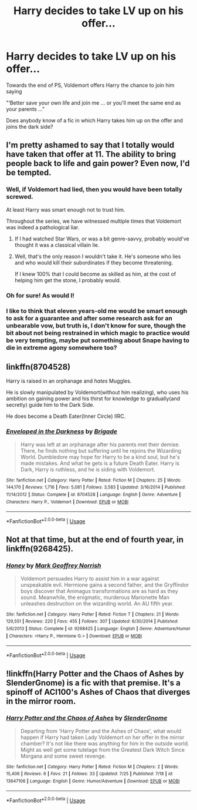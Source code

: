 #+TITLE: Harry decides to take LV up on his offer...

* Harry decides to take LV up on his offer...
:PROPERTIES:
:Author: Manny21265
:Score: 5
:DateUnix: 1596150470.0
:DateShort: 2020-Jul-31
:FlairText: Request
:END:
Towards the end of PS, Voldemort offers Harry the chance to join him saying

"‘Better save your own life and join me ... or you'll meet the same end as your parents ..."

Does anybody know of a fic in which Harry takes him up on the offer and joins the dark side?


** I'm pretty ashamed to say that I totally would have taken that offer at 11. The ability to bring people back to life and gain power? Even now, I'd be tempted.
:PROPERTIES:
:Author: Impossible-Poetry
:Score: 15
:DateUnix: 1596151913.0
:DateShort: 2020-Jul-31
:END:

*** Well, if Voldemort had lied, then you would have been totally screwed.

At least Harry was smart enough not to trust him.

Throughout the series, we have witnessed multiple times that Voldemort was indeed a pathological liar.
:PROPERTIES:
:Author: InquisitorCOC
:Score: 7
:DateUnix: 1596152934.0
:DateShort: 2020-Jul-31
:END:

**** If I had watched Star Wars, or was a bit genre-savvy, probably would've thought it was a classical villain lie.
:PROPERTIES:
:Author: Kellar21
:Score: 4
:DateUnix: 1596159800.0
:DateShort: 2020-Jul-31
:END:


**** Well, that's the only reason I wouldn't take it. He's someone who lies and who would kill their subordinates if they become threatening.

If I knew 100% that I could become as skilled as him, at the cost of helping him get the stone, I probably would.
:PROPERTIES:
:Author: Impossible-Poetry
:Score: 5
:DateUnix: 1596153152.0
:DateShort: 2020-Jul-31
:END:


*** Oh for sure! As would I!
:PROPERTIES:
:Author: Manny21265
:Score: 2
:DateUnix: 1596152179.0
:DateShort: 2020-Jul-31
:END:


*** I like to think that eleven years-old me would be smart enough to ask for a guarantee and after some research ask for an unbearable vow, but truth is, I don't know for sure, though the bit about not being restrained in which magic to practice would be very tempting, maybe put something about Snape having to die in extreme agony somewhere too?
:PROPERTIES:
:Author: JOKERRule
:Score: 1
:DateUnix: 1596210861.0
:DateShort: 2020-Jul-31
:END:


** linkffn(8704528)

Harry is raised in an orphanage and /hates/ Muggles.

He is slowly manipulated by Voldemort(without him realizing), who uses his ambition on gaining power and his thirst for knowledge to gradually(and secretly) guide him to the Dark Side.

He does become a Death Eater(Inner Circle) IIRC.
:PROPERTIES:
:Author: Kellar21
:Score: 2
:DateUnix: 1596159967.0
:DateShort: 2020-Jul-31
:END:

*** [[https://www.fanfiction.net/s/8704528/1/][*/Enveloped in the Darkness/*]] by [[https://www.fanfiction.net/u/2111100/Brigade][/Brigade/]]

#+begin_quote
  Harry was left at an orphanage after his parents met their demise. There, he finds nothing but suffering until he rejoins the Wizarding World. Dumbledore may hope for Harry to be a kind soul, but he's made mistakes. And what he gets is a future Death Eater. Harry is Dark, Harry is ruthless, and he is siding with Voldemort.
#+end_quote

^{/Site/:} ^{fanfiction.net} ^{*|*} ^{/Category/:} ^{Harry} ^{Potter} ^{*|*} ^{/Rated/:} ^{Fiction} ^{M} ^{*|*} ^{/Chapters/:} ^{25} ^{*|*} ^{/Words/:} ^{144,170} ^{*|*} ^{/Reviews/:} ^{1,716} ^{*|*} ^{/Favs/:} ^{5,081} ^{*|*} ^{/Follows/:} ^{3,583} ^{*|*} ^{/Updated/:} ^{3/16/2014} ^{*|*} ^{/Published/:} ^{11/14/2012} ^{*|*} ^{/Status/:} ^{Complete} ^{*|*} ^{/id/:} ^{8704528} ^{*|*} ^{/Language/:} ^{English} ^{*|*} ^{/Genre/:} ^{Adventure} ^{*|*} ^{/Characters/:} ^{Harry} ^{P.,} ^{Voldemort} ^{*|*} ^{/Download/:} ^{[[http://www.ff2ebook.com/old/ffn-bot/index.php?id=8704528&source=ff&filetype=epub][EPUB]]} ^{or} ^{[[http://www.ff2ebook.com/old/ffn-bot/index.php?id=8704528&source=ff&filetype=mobi][MOBI]]}

--------------

*FanfictionBot*^{2.0.0-beta} | [[https://github.com/tusing/reddit-ffn-bot/wiki/Usage][Usage]]
:PROPERTIES:
:Author: FanfictionBot
:Score: 2
:DateUnix: 1596159985.0
:DateShort: 2020-Jul-31
:END:


** Not at that time, but at the end of fourth year, in linkffn(9268425).
:PROPERTIES:
:Author: thrawnca
:Score: 2
:DateUnix: 1596160634.0
:DateShort: 2020-Jul-31
:END:

*** [[https://www.fanfiction.net/s/9268425/1/][*/Honey/*]] by [[https://www.fanfiction.net/u/4707801/Mark-Geoffrey-Norrish][/Mark Geoffrey Norrish/]]

#+begin_quote
  Voldemort persuades Harry to assist him in a war against unspeakable evil. Hermione gains a second father, and the Gryffindor boys discover that Animagus transformations are as hard as they sound. Meanwhile, the enigmatic, murderous Marionette Man unleashes destruction on the wizarding world. An AU fifth year.
#+end_quote

^{/Site/:} ^{fanfiction.net} ^{*|*} ^{/Category/:} ^{Harry} ^{Potter} ^{*|*} ^{/Rated/:} ^{Fiction} ^{T} ^{*|*} ^{/Chapters/:} ^{21} ^{*|*} ^{/Words/:} ^{129,551} ^{*|*} ^{/Reviews/:} ^{220} ^{*|*} ^{/Favs/:} ^{455} ^{*|*} ^{/Follows/:} ^{307} ^{*|*} ^{/Updated/:} ^{6/30/2014} ^{*|*} ^{/Published/:} ^{5/6/2013} ^{*|*} ^{/Status/:} ^{Complete} ^{*|*} ^{/id/:} ^{9268425} ^{*|*} ^{/Language/:} ^{English} ^{*|*} ^{/Genre/:} ^{Adventure/Humor} ^{*|*} ^{/Characters/:} ^{<Harry} ^{P.,} ^{Hermione} ^{G.>} ^{*|*} ^{/Download/:} ^{[[http://www.ff2ebook.com/old/ffn-bot/index.php?id=9268425&source=ff&filetype=epub][EPUB]]} ^{or} ^{[[http://www.ff2ebook.com/old/ffn-bot/index.php?id=9268425&source=ff&filetype=mobi][MOBI]]}

--------------

*FanfictionBot*^{2.0.0-beta} | [[https://github.com/tusing/reddit-ffn-bot/wiki/Usage][Usage]]
:PROPERTIES:
:Author: FanfictionBot
:Score: 1
:DateUnix: 1596160653.0
:DateShort: 2020-Jul-31
:END:


** !linkffn(Harry Potter and the Chaos of Ashes by SlenderGnome) is a fic with that premise. It's a spinoff of ACI100's Ashes of Chaos that diverges in the mirror room.
:PROPERTIES:
:Author: Tenebris-Umbra
:Score: 2
:DateUnix: 1596172218.0
:DateShort: 2020-Jul-31
:END:

*** [[https://www.fanfiction.net/s/13647106/1/][*/Harry Potter and the Chaos of Ashes/*]] by [[https://www.fanfiction.net/u/13383769/SlenderGnome][/SlenderGnome/]]

#+begin_quote
  Departing from 'Harry Potter and the Ashes of Chaos', what would happen if Harry had taken Lady Voldemort on her offer in the mirror chamber? It's not like there was anything for him in the outside world. Might as well get some tutelage from the Greatest Dark Witch Since Morgana and some sweet revenge.
#+end_quote

^{/Site/:} ^{fanfiction.net} ^{*|*} ^{/Category/:} ^{Harry} ^{Potter} ^{*|*} ^{/Rated/:} ^{Fiction} ^{M} ^{*|*} ^{/Chapters/:} ^{2} ^{*|*} ^{/Words/:} ^{15,406} ^{*|*} ^{/Reviews/:} ^{6} ^{*|*} ^{/Favs/:} ^{21} ^{*|*} ^{/Follows/:} ^{33} ^{*|*} ^{/Updated/:} ^{7/25} ^{*|*} ^{/Published/:} ^{7/18} ^{*|*} ^{/id/:} ^{13647106} ^{*|*} ^{/Language/:} ^{English} ^{*|*} ^{/Genre/:} ^{Humor/Adventure} ^{*|*} ^{/Download/:} ^{[[http://www.ff2ebook.com/old/ffn-bot/index.php?id=13647106&source=ff&filetype=epub][EPUB]]} ^{or} ^{[[http://www.ff2ebook.com/old/ffn-bot/index.php?id=13647106&source=ff&filetype=mobi][MOBI]]}

--------------

*FanfictionBot*^{2.0.0-beta} | [[https://github.com/tusing/reddit-ffn-bot/wiki/Usage][Usage]]
:PROPERTIES:
:Author: FanfictionBot
:Score: 1
:DateUnix: 1596172241.0
:DateShort: 2020-Jul-31
:END:

